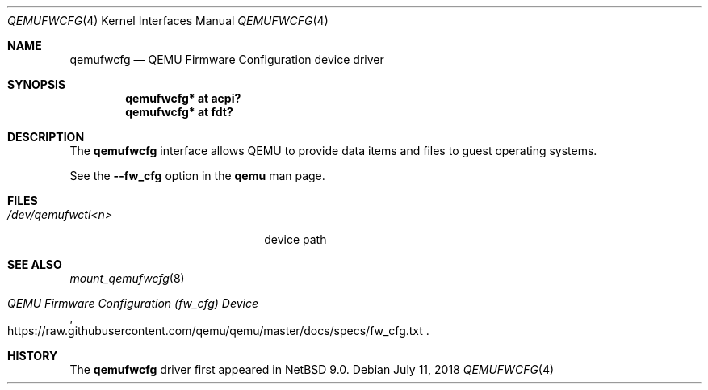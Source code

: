 .\"	$NetBSD: qemufwcfg.4,v 1.4 2018/07/11 13:41:23 jmcneill Exp $
.\"
.\" Copyright (c) 2017 The NetBSD Foundation, Inc.
.\" All rights reserved.
.\"
.\" Redistribution and use in source and binary forms, with or without
.\" modification, are permitted provided that the following conditions
.\" are met:
.\" 1. Redistributions of source code must retain the above copyright
.\"    notice, this list of conditions and the following disclaimer.
.\" 2. Redistributions in binary form must reproduce the above copyright
.\"    notice, this list of conditions and the following disclaimer in the
.\"    documentation and/or other materials provided with the distribution.
.\"
.\" THIS SOFTWARE IS PROVIDED BY THE NETBSD FOUNDATION, INC. AND CONTRIBUTORS
.\" ``AS IS'' AND ANY EXPRESS OR IMPLIED WARRANTIES, INCLUDING, BUT NOT LIMITED
.\" TO, THE IMPLIED WARRANTIES OF MERCHANTABILITY AND FITNESS FOR A PARTICULAR
.\" PURPOSE ARE DISCLAIMED.  IN NO EVENT SHALL THE FOUNDATION OR CONTRIBUTORS
.\" BE LIABLE FOR ANY DIRECT, INDIRECT, INCIDENTAL, SPECIAL, EXEMPLARY, OR
.\" CONSEQUENTIAL DAMAGES (INCLUDING, BUT NOT LIMITED TO, PROCUREMENT OF
.\" SUBSTITUTE GOODS OR SERVICES; LOSS OF USE, DATA, OR PROFITS; OR BUSINESS
.\" INTERRUPTION) HOWEVER CAUSED AND ON ANY THEORY OF LIABILITY, WHETHER IN
.\" CONTRACT, STRICT LIABILITY, OR TORT (INCLUDING NEGLIGENCE OR OTHERWISE)
.\" ARISING IN ANY WAY OUT OF THE USE OF THIS SOFTWARE, EVEN IF ADVISED OF THE
.\" POSSIBILITY OF SUCH DAMAGE.
.\"
.Dd July 11, 2018
.Dt QEMUFWCFG 4
.Os
.Sh NAME
.Nm qemufwcfg
.Nd QEMU Firmware Configuration device driver
.Sh SYNOPSIS
.Cd "qemufwcfg* at acpi?"
.Cd "qemufwcfg* at fdt?"
.Sh DESCRIPTION
The
.Nm
interface allows QEMU to provide data items and files to guest
operating systems.
.Pp
See the
.Fl -fw_cfg
option in the
.Nm qemu
man page.
.Sh FILES
.Bl -tag -width 20n
.It Pa /dev/qemufwctl<n>
device path
.El
.Sh SEE ALSO
.Xr mount_qemufwcfg 8
.Rs
.%T QEMU Firmware Configuration (fw_cfg) Device
.%U https://raw.githubusercontent.com/qemu/qemu/master/docs/specs/fw_cfg.txt
.Re
.Sh HISTORY
The
.Nm
driver first appeared in
.Nx 9.0 .
